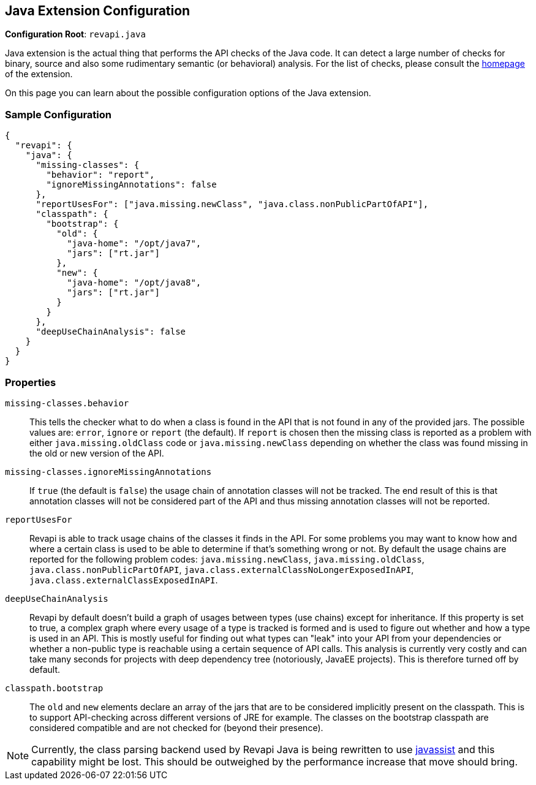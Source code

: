 == Java Extension Configuration

*Configuration Root*: `revapi.java`

Java extension is the actual thing that performs the API checks of the Java code. It can detect a large number of
checks for binary, source and also some rudimentary semantic (or behavioral) analysis. For the list of checks, please
consult the link:../index.html[homepage] of the extension.

On this page you can learn about the possible configuration options of the Java extension.

=== Sample Configuration

```javascript
{
  "revapi": {
    "java": {
      "missing-classes": {
        "behavior": "report",
        "ignoreMissingAnnotations": false
      },
      "reportUsesFor": ["java.missing.newClass", "java.class.nonPublicPartOfAPI"],
      "classpath": {
        "bootstrap": {
          "old": {
            "java-home": "/opt/java7",
            "jars": ["rt.jar"]
          },
          "new": {
            "java-home": "/opt/java8",
            "jars": ["rt.jar"]
          }
        }
      },
      "deepUseChainAnalysis": false
    }
  }
}
```

=== Properties

`missing-classes.behavior`::
This tells the checker what to do when a class is found in the API that is not found in any of the provided jars. The
possible values are: `error`, `ignore` or `report` (the default). If `report` is chosen then the missing class is
reported as a problem with either `java.missing.oldClass` code or `java.missing.newClass` depending on whether the
class was found missing in the old or new version of the API.
`missing-classes.ignoreMissingAnnotations`::
If `true` (the default is `false`) the usage chain of annotation classes will not be tracked.
The end result of this is that annotation classes will not be considered part of the API and thus missing annotation
classes will not be reported.
`reportUsesFor`::
Revapi is able to track usage chains of the classes it finds in the API. For some problems you may want to know how and
where a certain class is used to be able to determine if that's something wrong or not. By default the usage chains 
are reported for the following problem codes: `java.missing.newClass`, `java.missing.oldClass`,
`java.class.nonPublicPartOfAPI`, `java.class.externalClassNoLongerExposedInAPI`, `java.class.externalClassExposedInAPI`.
`deepUseChainAnalysis`::
Revapi by default doesn't build a graph of usages between types (use chains) except for inheritance. If this property is
set to true, a complex graph where every usage of a type is tracked is formed and is used to figure out whether and how
a type is used in an API. This is mostly useful for finding out what types can "leak" into your API from your
dependencies or whether a non-public type is reachable using a certain sequence of API calls. This analysis is currently
very costly and can take many seconds for projects with deep dependency tree (notoriously, JavaEE projects). This is
therefore turned off by default.
`classpath.bootstrap`::
The `old` and `new` elements declare an array of the jars that are to be considered implicitly present on the
classpath. This is to support API-checking across different versions of JRE for example. The classes on the bootstrap
classpath are considered compatible and are not checked for (beyond their presence).
[]
NOTE: Currently, the class parsing backend used by Revapi Java is being rewritten to use
http://www.javassist.org[javassist] and this capability might be lost. This should be outweighed by the performance
increase that move should bring.


